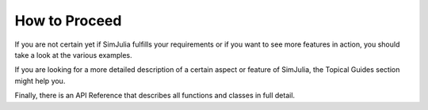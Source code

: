 How to Proceed
--------------

If you are not certain yet if SimJulia fulfills your requirements or if you want to see more features in action, you should take a look at the various examples.

If you are looking for a more detailed description of a certain aspect or feature of SimJulia, the Topical Guides section might help you.

Finally, there is an API Reference that describes all functions and classes in full detail.
